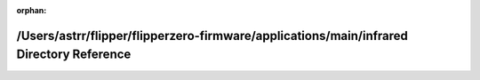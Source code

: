 .. meta::4aab0479eb49de65c40dfa407f2f5449e9a8e0d7971368519392eab4939ccb10f7ab7eb9a2264d7db14ad1d9d29e08196e29837cdc31d0bb72cdd6c3a04687f6

:orphan:

.. title:: Flipper Zero Firmware: /Users/astrr/flipper/flipperzero-firmware/applications/main/infrared Directory Reference

/Users/astrr/flipper/flipperzero-firmware/applications/main/infrared Directory Reference
========================================================================================

.. container:: doxygen-content

   
   .. raw:: html
     :file: dir_2c530a4b029f12a64c659eda8c737012.html
